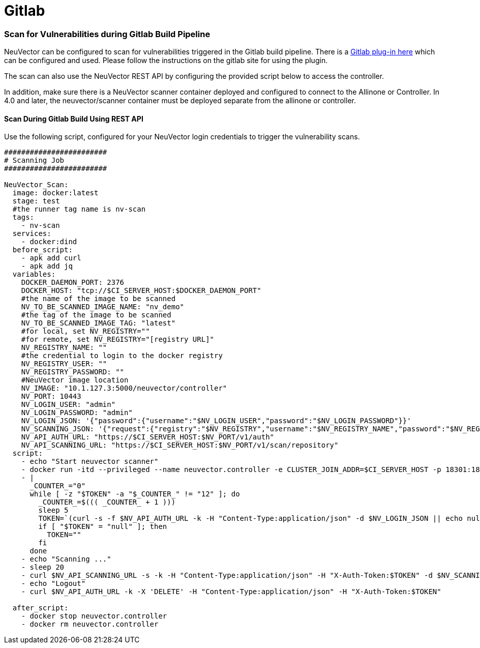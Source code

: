 = Gitlab
:slug: /scanning/build/gitlab
:taxonomy: {"category"=>"docs"}

=== Scan for Vulnerabilities during Gitlab Build Pipeline

NeuVector can be configured to scan for vulnerabilities triggered in the Gitlab build pipeline. There is a https://gitlab.com/neuvector/gitlab-plugin[Gitlab plug-in here] which can be configured and used. Please follow the instructions on the gitlab site for using the plugin.

The scan can also use the NeuVector REST API by configuring the provided script below to access the controller.

In addition, make sure there is a NeuVector scanner container deployed and configured to connect to the Allinone or Controller. In 4.0 and later, the neuvector/scanner container must be deployed separate from the allinone or controller.

==== Scan During Gitlab Build Using REST API

Use the following script, configured for your NeuVector login credentials to trigger the vulnerability scans.

[,yaml]
----
########################
# Scanning Job
########################

NeuVector_Scan:
  image: docker:latest
  stage: test
  #the runner tag name is nv-scan
  tags:
    - nv-scan
  services:
    - docker:dind
  before_script:
    - apk add curl
    - apk add jq
  variables:
    DOCKER_DAEMON_PORT: 2376
    DOCKER_HOST: "tcp://$CI_SERVER_HOST:$DOCKER_DAEMON_PORT"
    #the name of the image to be scanned
    NV_TO_BE_SCANNED_IMAGE_NAME: "nv_demo"
    #the tag of the image to be scanned
    NV_TO_BE_SCANNED_IMAGE_TAG: "latest"
    #for local, set NV_REGISTRY=""
    #for remote, set NV_REGISTRY="[registry URL]"
    NV_REGISTRY_NAME: ""
    #the credential to login to the docker registry
    NV_REGISTRY_USER: ""
    NV_REGISTRY_PASSWORD: ""
    #NeuVector image location
    NV_IMAGE: "10.1.127.3:5000/neuvector/controller"
    NV_PORT: 10443
    NV_LOGIN_USER: "admin"
    NV_LOGIN_PASSWORD: "admin"
    NV_LOGIN_JSON: '{"password":{"username":"$NV_LOGIN_USER","password":"$NV_LOGIN_PASSWORD"}}'
    NV_SCANNING_JSON: '{"request":{"registry":"$NV_REGISTRY","username":"$NV_REGISTRY_NAME","password":"$NV_REGISTRY_PASSWORD","repository":"$NV_TO_BE_SCANNED_IMAGE_NAME","tag":"$NV_TO_BE_SCANNED_IMAGE_TAG"}}'
    NV_API_AUTH_URL: "https://$CI_SERVER_HOST:$NV_PORT/v1/auth"
    NV_API_SCANNING_URL: "https://$CI_SERVER_HOST:$NV_PORT/v1/scan/repository"
  script:
    - echo "Start neuvector scanner"
    - docker run -itd --privileged --name neuvector.controller -e CLUSTER_JOIN_ADDR=$CI_SERVER_HOST -p 18301:18301 -p 18301:18301/udp -p 18300:18300 -p 18400:18400  -p $NV_PORT:$NV_PORT -v /var/neuvector:/var/neuvector -v /var/run/docker.sock:/var/run/docker.sock -v /proc:/host/proc:ro -v /sys/fs/cgroup/:/host/cgroup/:ro $NV_IMAGE
    - |
      _COUNTER_="0"
      while [ -z "$TOKEN" -a "$_COUNTER_" != "12" ]; do
        _COUNTER_=$((( _COUNTER_ + 1 )))
        sleep 5
        TOKEN=`(curl -s -f $NV_API_AUTH_URL -k -H "Content-Type:application/json" -d $NV_LOGIN_JSON || echo null) | jq -r '.token.token'`
        if [ "$TOKEN" = "null" ]; then
          TOKEN=""
        fi
      done
    - echo "Scanning ..."
    - sleep 20
    - curl $NV_API_SCANNING_URL -s -k -H "Content-Type:application/json" -H "X-Auth-Token:$TOKEN" -d $NV_SCANNING_JSON | jq .
    - echo "Logout"
    - curl $NV_API_AUTH_URL -k -X 'DELETE' -H "Content-Type:application/json" -H "X-Auth-Token:$TOKEN"

  after_script:
    - docker stop neuvector.controller
    - docker rm neuvector.controller
----
